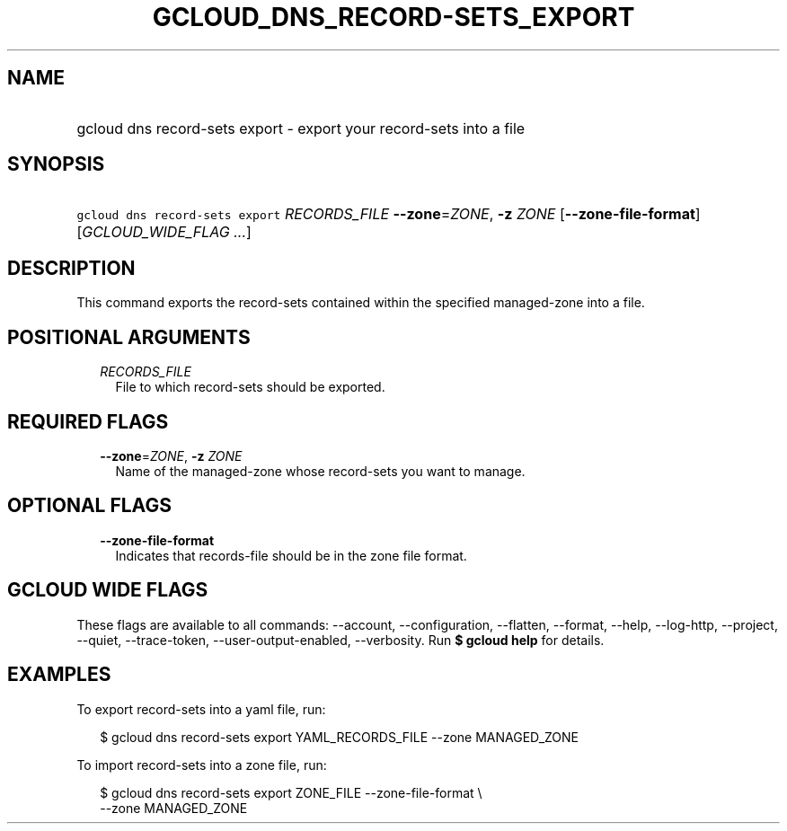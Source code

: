 
.TH "GCLOUD_DNS_RECORD\-SETS_EXPORT" 1



.SH "NAME"
.HP
gcloud dns record\-sets export \- export your record\-sets into a file



.SH "SYNOPSIS"
.HP
\f5gcloud dns record\-sets export\fR \fIRECORDS_FILE\fR \fB\-\-zone\fR=\fIZONE\fR, \fB\-z\fR \fIZONE\fR [\fB\-\-zone\-file\-format\fR] [\fIGCLOUD_WIDE_FLAG\ ...\fR]



.SH "DESCRIPTION"

This command exports the record\-sets contained within the specified
managed\-zone into a file.



.SH "POSITIONAL ARGUMENTS"

.RS 2m
.TP 2m
\fIRECORDS_FILE\fR
File to which record\-sets should be exported.


.RE
.sp

.SH "REQUIRED FLAGS"

.RS 2m
.TP 2m
\fB\-\-zone\fR=\fIZONE\fR, \fB\-z\fR \fIZONE\fR
Name of the managed\-zone whose record\-sets you want to manage.


.RE
.sp

.SH "OPTIONAL FLAGS"

.RS 2m
.TP 2m
\fB\-\-zone\-file\-format\fR
Indicates that records\-file should be in the zone file format.


.RE
.sp

.SH "GCLOUD WIDE FLAGS"

These flags are available to all commands: \-\-account, \-\-configuration,
\-\-flatten, \-\-format, \-\-help, \-\-log\-http, \-\-project, \-\-quiet,
\-\-trace\-token, \-\-user\-output\-enabled, \-\-verbosity. Run \fB$ gcloud
help\fR for details.



.SH "EXAMPLES"

To export record\-sets into a yaml file, run:

.RS 2m
$ gcloud dns record\-sets export YAML_RECORDS_FILE \-\-zone MANAGED_ZONE
.RE

To import record\-sets into a zone file, run:

.RS 2m
$ gcloud dns record\-sets export ZONE_FILE \-\-zone\-file\-format \e
    \-\-zone MANAGED_ZONE
.RE
